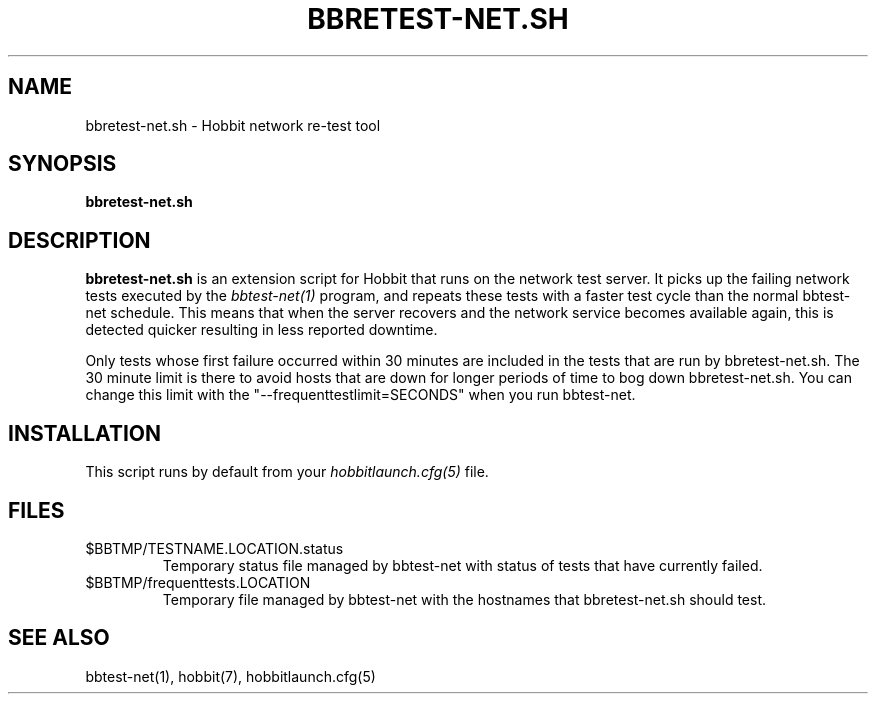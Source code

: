 .TH BBRETEST-NET.SH 1 "Version 4.0.5: 15 Jul 2005" "Hobbit Monitor"
.SH NAME
bbretest-net.sh \- Hobbit network re-test tool
.SH SYNOPSIS
.B "bbretest-net.sh"

.SH DESCRIPTION
\fBbbretest-net.sh\fR
is an extension script for Hobbit that runs on the network
test server.  It picks up the failing network tests executed by the 
.I bbtest-net(1)
program, and repeats these tests with a faster test cycle
than the normal bbtest-net schedule. This means that when
the server recovers and the network service becomes available
again, this is detected quicker resulting in less reported
downtime.

Only tests whose first failure occurred within 30 minutes
are included in the tests that are run by bbretest-net.sh.
The 30 minute limit is there to avoid hosts that are down for
longer periods of time to bog down bbretest-net.sh.  You can change 
this limit with the "--frequenttestlimit=SECONDS" when you run
bbtest-net.


.SH INSTALLATION
This script runs by default from your
.I hobbitlaunch.cfg(5)
file.


.SH FILES
.IP $BBTMP/TESTNAME.LOCATION.status
Temporary status file managed by bbtest-net with status of tests that have currently failed.
.IP $BBTMP/frequenttests.LOCATION
Temporary file managed by bbtest-net with the hostnames that bbretest-net.sh should test.

.SH "SEE ALSO"
bbtest-net(1), hobbit(7), hobbitlaunch.cfg(5)

